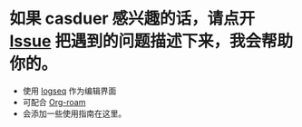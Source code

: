 * 如果 casduer 感兴趣的话，请点开 [[https://github.com/casdu/casdu-brain/issues/new][Issue]] 把遇到的问题描述下来，我会帮助你的。





- 使用  [[https://logseq.com/][logseq]] 作为编辑界面
- 可配合 [[https://github.com/org-roam/org-roam][Org-roam]]
- 会添加一些使用指南在这里。
